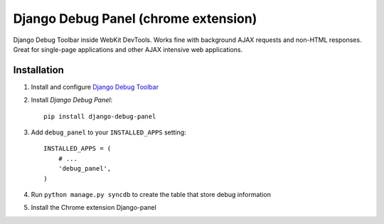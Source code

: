 ==================
Django Debug Panel (chrome extension)
==================

Django Debug Toolbar inside WebKit DevTools. Works fine with background AJAX requests and non-HTML responses.
Great for single-page applications and other AJAX intensive web applications.

Installation
============

#. Install and configure `Django Debug Toolbar <https://github.com/django-debug-toolbar/django-debug-toolbar>`_

#. Install `Django Debug Panel`::

    pip install django-debug-panel

#. Add ``debug_panel`` to your ``INSTALLED_APPS`` setting::

    INSTALLED_APPS = (
        # ...
        'debug_panel',
    )

#. Run ``python manage.py syncdb`` to create the table that store debug information

#. Install the Chrome extension Django-panel
